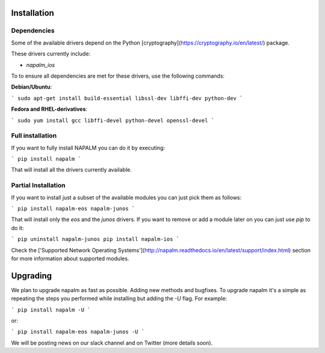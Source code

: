 Installation
============

Dependencies
------------

Some of the available drivers depend on the Python [cryptography](https://cryptography.io/en/latest/) package.

These drivers currently include:

* `napalm_ios`

To to ensure all dependencies are met for these drivers, use the following commands:

**Debian/Ubuntu**:

```
sudo apt-get install build-essential libssl-dev libffi-dev python-dev
```

**Fedora and RHEL-derivatives**:

```
sudo yum install gcc libffi-devel python-devel openssl-devel
```


Full installation
-----------------

If you want to fully install NAPALM you can do it by executing:

```
pip install napalm
```

That will install all the drivers currently available.


Partial Installation
--------------------

If you want to install just a subset of the available modules you can just pick them as follows:

```
pip install napalm-eos napalm-junos
```

That will install only the `eos` and the `junos` drivers. If you want to remove or add a module later on you can just use `pip` to do it:

```
pip uninstall napalm-junos
pip install napalm-ios
```

Check the ['Supported Network Operating Systems'](http://napalm.readthedocs.io/en/latest/support/index.html) section for more information about supported modules.


Upgrading
=========

We plan to upgrade napalm as fast as possible. Adding new methods and bugfixes. To upgrade napalm it's a simple as repeating the steps you performed while installing but adding the `-U` flag. For example:

```
pip install napalm -U
```

or:

```
pip install napalm-eos napalm-junos -U
```

We will be posting news on our slack channel and on Twitter (more details soon).


